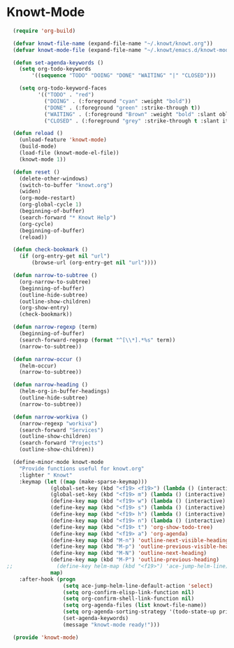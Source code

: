 * Knowt-Mode
#+BEGIN_SRC emacs-lisp
      (require 'org-build)

      (defvar knowt-file-name (expand-file-name "~/.knowt/knowt.org"))
      (defvar knowt-mode-file (expand-file-name "~/.knowt/emacs.d/knowt-mode.el"))

      (defun set-agenda-keywords ()
        (setq org-todo-keywords
            '((sequence "TODO" "DOING" "DONE" "WAITING" "|" "CLOSED")))

        (setq org-todo-keyword-faces
              '(("TODO" . "red")
                ("DOING" . (:foreground "cyan" :weight "bold"))
                ("DONE" . (:foreground "green" :strike-through t))
                ("WAITING" . (:foreground "Brown" :weight "bold" :slant oblique))
                ("CLOSED" . (:foreground "grey" :strike-through t :slant italic)))))

      (defun reload ()
        (unload-feature 'knowt-mode)
        (build-mode)
        (load-file (knowt-mode-el-file))
        (knowt-mode 1))

      (defun reset ()
        (delete-other-windows)
        (switch-to-buffer "knowt.org")
        (widen)
        (org-mode-restart)
        (org-global-cycle 1)
        (beginning-of-buffer)
        (search-forward "* Knowt Help")
        (org-cycle)
        (beginning-of-buffer)
        (reload))

      (defun check-bookmark ()
        (if (org-entry-get nil "url")
            (browse-url (org-entry-get nil "url"))))

      (defun narrow-to-subtree ()
        (org-narrow-to-subtree)
        (beginning-of-buffer)
        (outline-hide-subtree)
        (outline-show-children)
        (org-show-entry)
        (check-bookmark))

      (defun narrow-regexp (term)
        (beginning-of-buffer)
        (search-forward-regexp (format "^[\\*].*%s" term))
        (narrow-to-subtree))

      (defun narrow-occur ()
        (helm-occur)
        (narrow-to-subtree))

      (defun narrow-heading ()
        (helm-org-in-buffer-headings)
        (outline-hide-subtree)
        (narrow-to-subtree))

      (defun narrow-workiva ()
        (narrow-regexp "workiva")
        (search-forward "Services")
        (outline-show-children)
        (search-forward "Projects")
        (outline-show-children))

      (define-minor-mode knowt-mode
        "Provide functions useful for knowt.org"
        :lighter " Knowt"
        :keymap (let ((map (make-sparse-keymap)))
                  (global-set-key (kbd "<f19> <f19>") (lambda () (interactive) (reset)))
                  (global-set-key (kbd "<f19> m") (lambda () (interactive) (find-file-other-window knowt-mode-file)))
                  (define-key map (kbd "<f19> w") (lambda () (interactive) (narrow-workiva)))
                  (define-key map (kbd "<f19> s") (lambda () (interactive) (narrow-occur)))
                  (define-key map (kbd "<f19> h") (lambda () (interactive) (narrow-heading)))
                  (define-key map (kbd "<f19> n") (lambda () (interactive) (narrow-to-subtree)))
                  (define-key map (kbd "<f19> t") 'org-show-todo-tree)
                  (define-key map (kbd "<f19> a") 'org-agenda)
                  (define-key map (kbd "M-n") 'outline-next-visible-heading)
                  (define-key map (kbd "M-p") 'outline-previous-visible-heading)
                  (define-key map (kbd "M-N") 'outline-next-heading)
                  (define-key map (kbd "M-P") 'outline-previous-heading)
    ;;              (define-key helm-map (kbd "<f19>") 'ace-jump-helm-line)
                  map)
        :after-hook (progn
                      (setq ace-jump-helm-line-default-action 'select)
                      (setq org-confirm-elisp-link-function nil)
                      (setq org-confirm-shell-link-function nil)
                      (setq org-agenda-files (list knowt-file-name))
                      (setq org-agenda-sorting-strategy '(todo-state-up priority-down effort-up))
                      (set-agenda-keywords)
                      (message "knowt-mode ready!")))

      (provide 'knowt-mode)
#+END_SRC
